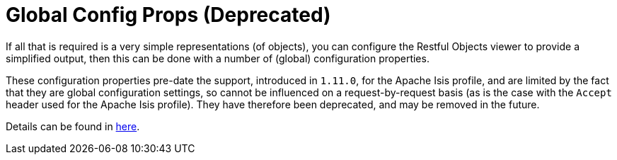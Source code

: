 [[__ugvro_simplified-representations_configuration-properties]]
= Global Config Props (Deprecated)
:Notice: Licensed to the Apache Software Foundation (ASF) under one or more contributor license agreements. See the NOTICE file distributed with this work for additional information regarding copyright ownership. The ASF licenses this file to you under the Apache License, Version 2.0 (the "License"); you may not use this file except in compliance with the License. You may obtain a copy of the License at. http://www.apache.org/licenses/LICENSE-2.0 . Unless required by applicable law or agreed to in writing, software distributed under the License is distributed on an "AS IS" BASIS, WITHOUT WARRANTIES OR  CONDITIONS OF ANY KIND, either express or implied. See the License for the specific language governing permissions and limitations under the License.
:_basedir: ../
:_imagesdir: images/


If all that is required is a very simple representations (of objects), you can configure the Restful Objects viewer
to provide a simplified output, then this can be done with a number of (global) configuration properties.

These configuration properties pre-date the support, introduced in `1.11.0`, for the Apache Isis profile, and
are limited by the fact that they are global configuration settings, so cannot be influenced on a request-by-request
basis (as is the case with the `Accept` header used for the Apache Isis profile). They have therefore been
deprecated, and may be removed in the future.

Details can be found in xref:ugvro.adoc#__ugvro_configuration-properties_deprecated[here].


